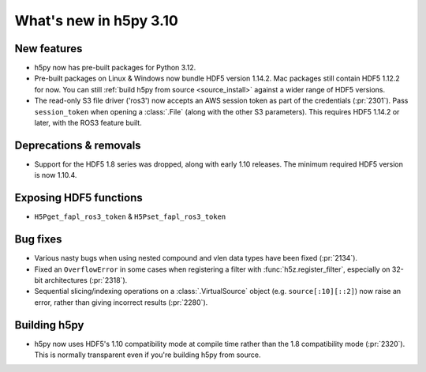 What's new in h5py 3.10
=======================

New features
------------

* h5py now has pre-built packages for Python 3.12.
* Pre-built packages on Linux & Windows now bundle HDF5 version 1.14.2.
  Mac packages still contain HDF5 1.12.2 for now. You can still :ref:`build h5py
  from source <source_install>` against a wider range of HDF5 versions.
* The read-only S3 file driver ('ros3') now accepts an AWS session token
  as part of the credentials (:pr:`2301`). Pass ``session_token`` when opening
  a :class:`.File` (along with the other S3 parameters). This requires HDF5
  1.14.2 or later, with the ROS3 feature built.

Deprecations & removals
-----------------------

* Support for the HDF5 1.8 series was dropped, along with early 1.10 releases.
  The minimum required HDF5 version is now 1.10.4.

Exposing HDF5 functions
-----------------------

* ``H5Pget_fapl_ros3_token`` & ``H5Pset_fapl_ros3_token``

Bug fixes
---------

* Various nasty bugs when using nested compound and vlen data types have been
  fixed (:pr:`2134`).
* Fixed an ``OverflowError`` in some cases when registering a filter with
  :func:`h5z.register_filter`, especially on 32-bit architectures (:pr:`2318`).
* Sequential slicing/indexing operations on a :class:`.VirtualSource` object
  (e.g. ``source[:10][::2]``)  now raise an error, rather than giving incorrect
  results (:pr:`2280`).

Building h5py
-------------

* h5py now uses HDF5's 1.10 compatibility mode at compile time rather than the
  1.8 compatibility mode (:pr:`2320`). This is normally transparent even if you're
  building h5py from source.
